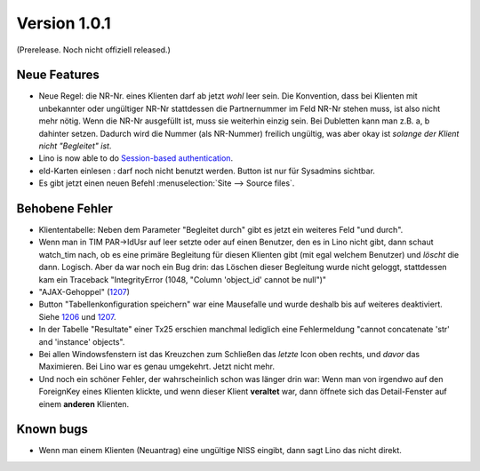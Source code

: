 Version 1.0.1
=============

(Prerelease. Noch nicht offiziell released.)

Neue Features
-------------

- Neue Regel: die NR-Nr. eines Klienten darf ab jetzt *wohl* leer sein.
  Die Konvention, dass bei Klienten mit unbekannter oder ungültiger
  NR-Nr stattdessen die Partnernummer im Feld NR-Nr stehen muss, ist also nicht mehr nötig.
  Wenn die NR-Nr ausgefüllt ist, muss sie weiterhin einzig sein.
  Bei Dubletten kann man z.B. a, b dahinter setzen. 
  Dadurch wird die Nummer (als NR-Nummer) freilich ungültig, 
  was aber okay ist *solange der Klient nicht "Begleitet" ist*.

- Lino is now able to do `Session-based authentication
  <http://lino-framework.org/blog/2012/1103.html>`_.
  
- eId-Karten einlesen : darf noch nicht benutzt werden. 
  Button ist nur für Sysadmins sichtbar.
 
- Es gibt jetzt einen neuen Befehl :menuselection:`Site --> Source files`.


Behobene Fehler
---------------

- Kliententabelle: Neben dem Parameter "Begleitet durch" gibt es jetzt ein 
  weiteres Feld "und durch".
  
- Wenn man in TIM PAR->IdUsr auf leer setzte oder auf einen 
  Benutzer, den es in Lino nicht gibt, dann schaut watch_tim 
  nach, ob es eine primäre Begleitung für diesen Klienten gibt 
  (mit egal welchem Benutzer) und *löscht* die dann. Logisch. 
  Aber da war noch ein Bug drin: das Löschen dieser Begleitung 
  wurde nicht geloggt, stattdessen kam ein Traceback 
  "IntegrityError (1048, "Column 'object_id' cannot be null")"

- "AJAX-Gehoppel" (`1207 <http://lino-framework.org/blog/2012/1107.html>`_)

- Button "Tabellenkonfiguration speichern" war eine Mausefalle und wurde deshalb bis auf weiteres deaktiviert. Siehe 
  `1206 <http://lino-framework.org/blog/2012/1106.html>`_
  und
  `1207 <http://lino-framework.org/blog/2012/1107.html>`_.
  
- In der Tabelle "Resultate" einer Tx25 erschien manchmal lediglich eine Fehlermeldung 
  "cannot concatenate 'str' and 'instance' objects".
  
- Bei allen Windowsfenstern ist das Kreuzchen zum Schließen das *letzte*
  Icon oben rechts, und *davor* das Maximieren. Bei Lino war es genau
  umgekehrt. Jetzt nicht mehr.
  
- Und noch ein schöner Fehler, der wahrscheinlich schon was länger 
  drin war: Wenn man von irgendwo auf den ForeignKey eines 
  Klienten klickte, und wenn dieser Klient **veraltet** war,
  dann öffnete sich das Detail-Fenster auf einem **anderen** Klienten.
  
  
  
Known bugs
----------

- Wenn man einem Klienten (Neuantrag) eine ungültige NISS eingibt, dann sagt Lino 
  das nicht direkt.

  